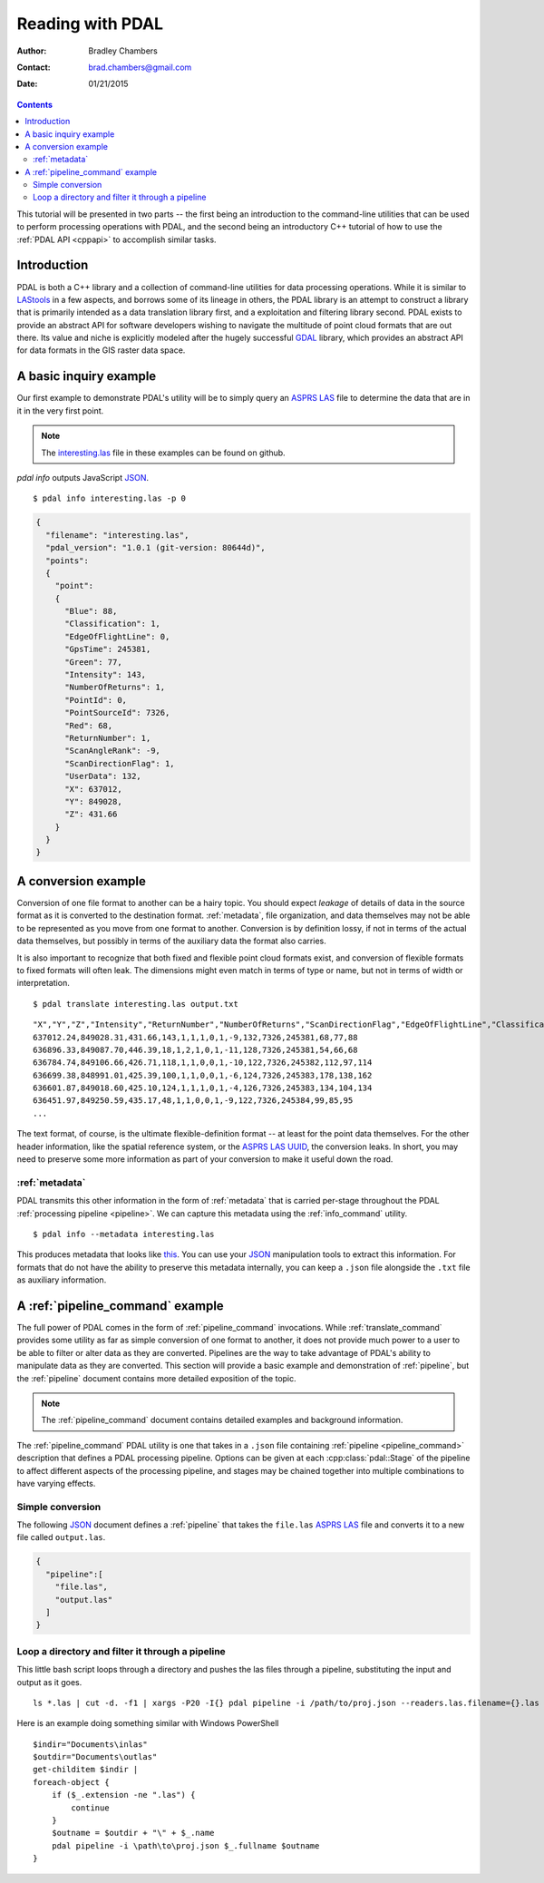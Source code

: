.. _reading:

===============================================================================
Reading with PDAL
===============================================================================

:Author: Bradley Chambers
:Contact: brad.chambers@gmail.com
:Date: 01/21/2015



.. contents:: Contents
   :depth: 3
   :backlinks: none

This tutorial will be presented in two parts -- the first being an introduction
to the command-line utilities that can be used to perform processing operations
with PDAL, and the second being an introductory C++ tutorial of how to use the
:ref:`PDAL API <cppapi>` to accomplish similar tasks.

Introduction
------------------------------------------------------------------------------

PDAL is both a C++ library and a collection of command-line utilities for
data processing operations.  While it is similar to `LAStools`_ in a few
aspects, and borrows some of its lineage in others, the PDAL library
is an attempt to construct a library that is primarily intended as a
data translation library first, and a exploitation and filtering library
second.  PDAL exists to provide an abstract API for software developers
wishing to navigate the multitude of point cloud formats that are out there.
Its value and niche is explicitly modeled after the hugely successful `GDAL`_
library, which provides an abstract API for data formats in the GIS raster
data space.

.. _`GDAL`: http://www.gdal.org
.. _`LAStools`: http://lastools.org

A basic inquiry example
------------------------------------------------------------------------------

Our first example to demonstrate PDAL's utility will be to simply query an
`ASPRS LAS`_ file to determine the data that are in it in the very first point.

.. note::

    The `interesting.las`_ file in these examples can be found on github.

`pdal info` outputs JavaScript `JSON`_.

.. _`JSON`: http://www.json.org/

::

    $ pdal info interesting.las -p 0

.. code-block:: javascript

    {
      "filename": "interesting.las",
      "pdal_version": "1.0.1 (git-version: 80644d)",
      "points":
      {
        "point":
        {
          "Blue": 88,
          "Classification": 1,
          "EdgeOfFlightLine": 0,
          "GpsTime": 245381,
          "Green": 77,
          "Intensity": 143,
          "NumberOfReturns": 1,
          "PointId": 0,
          "PointSourceId": 7326,
          "Red": 68,
          "ReturnNumber": 1,
          "ScanAngleRank": -9,
          "ScanDirectionFlag": 1,
          "UserData": 132,
          "X": 637012,
          "Y": 849028,
          "Z": 431.66
        }
      }
    }

A conversion example
------------------------------------------------------------------------------

Conversion of one file format to another can be a hairy topic. You should
expect *leakage* of details of data in the source format as it is converted to
the destination format. :ref:`metadata`, file organization, and data themselves
may not be able to be represented as you move from one format to another.
Conversion is by definition lossy, if not in terms of the actual data
themselves, but possibly in terms of the auxiliary data the format also
carries.

It is also important to recognize that both fixed and flexible point cloud
formats exist, and conversion of flexible formats to fixed formats will often
leak. The dimensions might even match in terms of type or name, but not in
terms of width or interpretation.

.. seealso::

    See :cpp:class:`pdal::Dimension` for details on PDAL dimensions.

::

    $ pdal translate interesting.las output.txt

::

    "X","Y","Z","Intensity","ReturnNumber","NumberOfReturns","ScanDirectionFlag","EdgeOfFlightLine","Classification","ScanAngleRank","UserData","PointSourceId","Time","Red","Green","Blue"
    637012.24,849028.31,431.66,143,1,1,1,0,1,-9,132,7326,245381,68,77,88
    636896.33,849087.70,446.39,18,1,2,1,0,1,-11,128,7326,245381,54,66,68
    636784.74,849106.66,426.71,118,1,1,0,0,1,-10,122,7326,245382,112,97,114
    636699.38,848991.01,425.39,100,1,1,0,0,1,-6,124,7326,245383,178,138,162
    636601.87,849018.60,425.10,124,1,1,1,0,1,-4,126,7326,245383,134,104,134
    636451.97,849250.59,435.17,48,1,1,0,0,1,-9,122,7326,245384,99,85,95
    ...

The text format, of course, is the ultimate flexible-definition format -- at
least for the point data themselves. For the other header information, like
the spatial reference system, or the `ASPRS LAS`_ `UUID`_, the conversion
leaks. In short, you may need to preserve some more information as part of
your conversion to make it useful down the road.

:ref:`metadata`
..............................................................................

PDAL transmits this other information in the form of :ref:`metadata` that is
carried per-stage throughout the PDAL :ref:`processing pipeline <pipeline>`.
We can capture this metadata using the :ref:`info_command` utility.

::

    $ pdal info --metadata interesting.las

This produces metadata that looks like
`this <../_images/info-interesting-metadata.png>`_. You can use
your `JSON`_ manipulation tools to extract this information.
For formats that do not have the ability to
preserve this metadata internally, you can keep a ``.json`` file
alongside the ``.txt`` file as auxiliary information.

.. seealso::
    :ref:`metadata` contains much more detail of metadata workflow in PDAL.

A :ref:`pipeline_command` example
------------------------------------------------------------------------------

The full power of PDAL comes in the form of :ref:`pipeline_command` invocations.
While :ref:`translate_command` provides some utility as far as simple conversion of
one format to another, it does not provide much power to a user to be able
to filter or alter data as they are converted.  Pipelines are the way to take
advantage of PDAL's ability to manipulate data as they are converted. This
section will provide a basic example and demonstration of :ref:`pipeline`,
but the :ref:`pipeline` document contains more detailed exposition of the
topic.

.. note::

    The :ref:`pipeline_command` document contains detailed examples and background
    information.

The :ref:`pipeline_command` PDAL utility is one that takes in a ``.json`` file
containing :ref:`pipeline <pipeline_command>` description that defines a PDAL
processing pipeline. Options can be given at each :cpp:class:`pdal::Stage` of
the pipeline to affect different aspects of the processing pipeline, and
stages may be chained together into multiple combinations to have varying
effects.

Simple conversion
..............................................................................

The following `JSON`_ document defines a :ref:`pipeline` that takes the ``file.las``
`ASPRS LAS`_ file and converts it to a new file called ``output.las``.

.. code-block:: json

  {
    "pipeline":[
      "file.las",
      "output.las"
    ]
  }

Loop a directory and filter it through a pipeline
................................................................................

This little bash script loops through a directory and pushes the las files through
a pipeline, substituting the input and output as it goes.

::

    ls *.las | cut -d. -f1 | xargs -P20 -I{} pdal pipeline -i /path/to/proj.json --readers.las.filename={}.las --writers.las.filename=output/{}.laz

Here is an example doing something similar with Windows PowerShell

::

    $indir="Documents\inlas"
    $outdir="Documents\outlas"
    get-childitem $indir |
    foreach-object {
        if ($_.extension -ne ".las") {
            continue
        }
        $outname = $outdir + "\" + $_.name
        pdal pipeline -i \path\to\proj.json $_.fullname $outname
    }

.. _`JSON`: http://www.json.org/
.. _`UUID`: http://en.wikipedia.org/wiki/Universally_unique_identifier
.. _`interesting.las`: https://github.com/PDAL/PDAL/blob/master/test/data/las/interesting.las?raw=true
.. _`ASPRS LAS`: http://www.asprs.org/a/society/committees/standards/lidar_exchange_format.html
